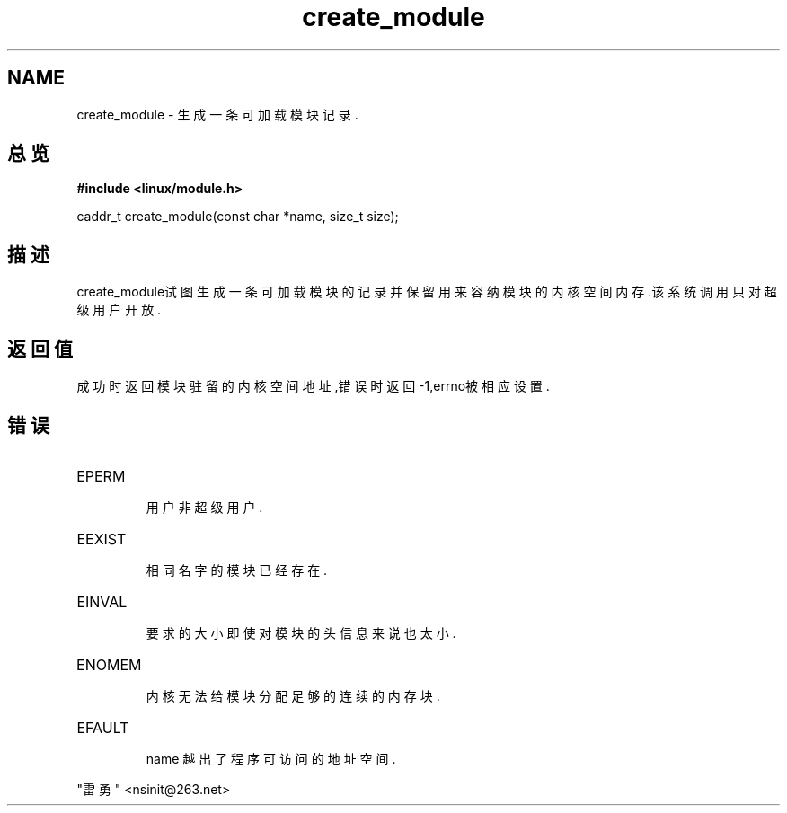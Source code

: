 .TH create_module 2 ""
.SH NAME
create_module - 生成一条可加载模块记录.
.SH 总览
.B #include <linux/module.h>
.sp
caddr_t create_module(const char *name, size_t size);
.SH 描述
create_module试图生成一条可加载模块的记录并保留用来容纳模块的内核空间内存.该
系统调用只对超级用户开放.
.SH 返回值
成功时返回模块驻留的内核空间地址,错误时返回-1,errno被相应设置.
.SH 错误
.TP
EPERM 
    用户非超级用户.
.TP
EEXIST 
    相同名字的模块已经存在.
.TP
EINVAL
    要求的大小即使对模块的头信息来说也太小.
.TP
ENOMEM 
    内核无法给模块分配足够的连续的内存块.
.TP
EFAULT 
    name 越出了程序可访问的地址空间.                  

.SH
      "雷勇" <nsinit@263.net>
